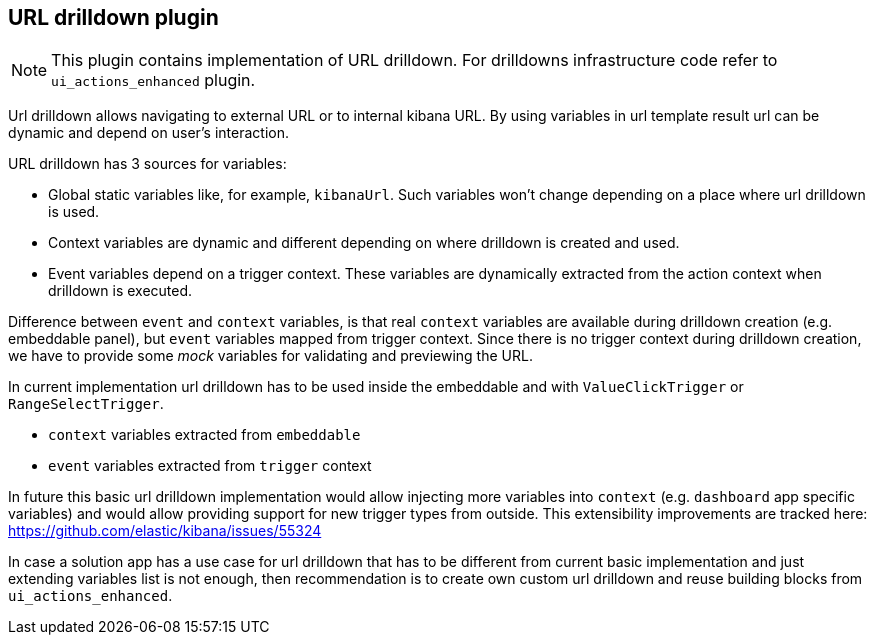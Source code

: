 [[url-drilldown-plugin]]
== URL drilldown plugin

NOTE: This plugin contains implementation of URL drilldown. For drilldowns infrastructure code refer to `ui_actions_enhanced` plugin.

Url drilldown allows navigating to external URL or to internal kibana URL.
By using variables in url template result url can be dynamic and depend on user's interaction.

URL drilldown has 3 sources for variables:

* Global static variables like, for example, `kibanaUrl`. Such variables won’t change depending on a place where url drilldown is used.
* Context variables are dynamic and different depending on where drilldown is created and used.
* Event variables depend on a trigger context. These variables are dynamically extracted from the action context when drilldown is executed.

Difference between `event` and `context` variables, is that real `context` variables are available during drilldown creation (e.g. embeddable panel),
but `event` variables mapped from trigger context. Since there is no trigger context during drilldown creation, we have to provide some _mock_ variables for validating and previewing the URL.

In current implementation url drilldown has to be used inside the embeddable and with `ValueClickTrigger` or `RangeSelectTrigger`.

* `context` variables extracted from `embeddable`
* `event` variables extracted from `trigger` context

In future this basic url drilldown implementation would allow injecting more variables into `context` (e.g. `dashboard` app specific variables) and would allow providing support for new trigger types from outside.
This extensibility improvements are tracked here: https://github.com/elastic/kibana/issues/55324

In case a solution app has a use case for url drilldown that has to be different from current basic implementation and
just extending variables list is not enough, then recommendation is to create own custom url drilldown and reuse building blocks from `ui_actions_enhanced`.